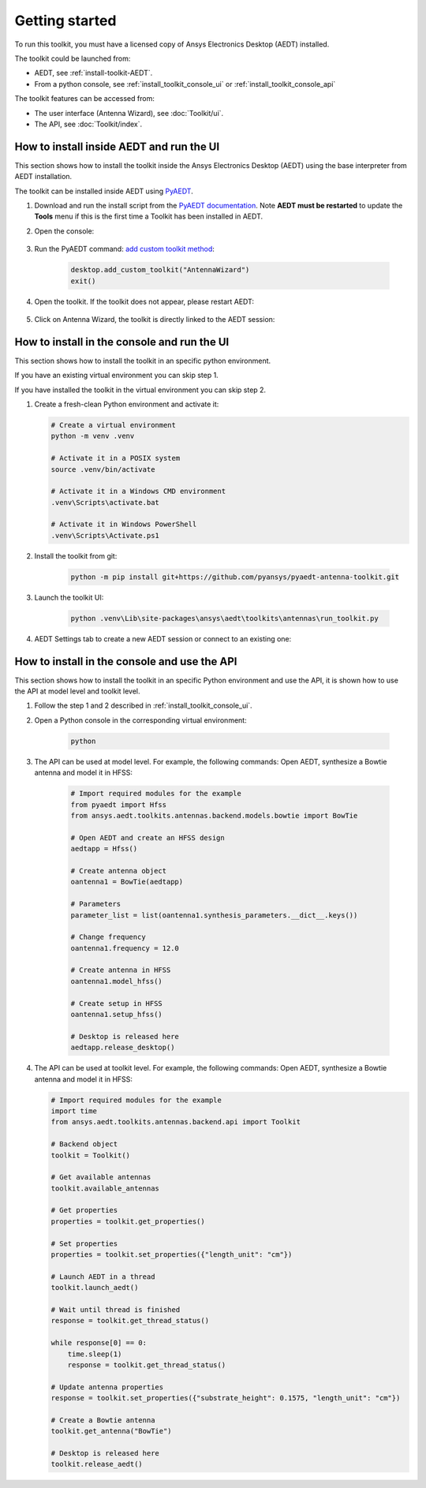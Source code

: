 ===============
Getting started
===============

To run this toolkit, you must have a licensed copy of Ansys Electronics Desktop (AEDT) installed.

The toolkit could be launched from:

- AEDT, see :ref:`install-toolkit-AEDT`.

- From a python console, see :ref:`install_toolkit_console_ui` or :ref:`install_toolkit_console_api`

The toolkit features can be accessed from:

- The user interface (Antenna Wizard), see :doc:`Toolkit/ui`.

- The API, see :doc:`Toolkit/index`.

.. _install-toolkit-AEDT:

How to install inside AEDT and run the UI
-----------------------------------------

This section shows how to install the toolkit inside the Ansys Electronics Desktop (AEDT) using the base
interpreter from AEDT installation.

The toolkit can be installed inside AEDT using
`PyAEDT <https://aedt.docs.pyansys.com/version/stable//>`_.

#. Download and run the install script from the `PyAEDT documentation <https://aedt.docs.pyansys.com/version/stable//Getting_started/Installation.html>`_.
   Note **AEDT must be restarted**
   to update the **Tools** menu if this is the first time a Toolkit has been installed in AEDT.


#. Open the console:

    .. image:: ./_static/toolkits.png
      :width: 800
      :alt: PyAEDT toolkits in AEDT

    .. image:: ./_static/console.png
      :width: 800
      :alt: PyAEDT console in AEDT


#. Run the PyAEDT command: `add custom toolkit method <https://aedt.docs.pyansys.com/version/stable/API/_autosummary/pyaedt.desktop.Desktop.add_custom_toolkit.html#pyaedt.desktop.Desktop.add_custom_toolkit>`_:

    .. code:: python

      desktop.add_custom_toolkit("AntennaWizard")
      exit()

#. Open the toolkit. If the toolkit does not appear, please restart AEDT:

    .. image:: ./_static/toolkit_in_AEDT.png
      :width: 800
      :alt: Antenna toolkit in AEDT

#. Click on Antenna Wizard, the toolkit is directly linked to the AEDT session:

    .. image:: ./_static/design_connected.png
      :width: 800
      :alt: UI opened from AEDT, design tab

.. _install_toolkit_console_ui:

How to install in the console and run the UI
--------------------------------------------

This section shows how to install the toolkit in an specific python environment.

If you have an existing virtual environment you can skip step 1.

If you have installed the toolkit in the virtual environment you can skip step 2.

#. Create a fresh-clean Python environment and activate it:

   .. code:: bash

      # Create a virtual environment
      python -m venv .venv

      # Activate it in a POSIX system
      source .venv/bin/activate

      # Activate it in a Windows CMD environment
      .venv\Scripts\activate.bat

      # Activate it in Windows PowerShell
      .venv\Scripts\Activate.ps1

#. Install the toolkit from git:

    .. code:: bash

      python -m pip install git+https://github.com/pyansys/pyaedt-antenna-toolkit.git

#. Launch the toolkit UI:

    .. code:: bash

      python .venv\Lib\site-packages\ansys\aedt\toolkits\antennas\run_toolkit.py

#. AEDT Settings tab to create a new AEDT session or connect to an existing one:

    .. image:: ./_static/settings.png
      :width: 800
      :alt: UI opened from console, settings tab

.. _install_toolkit_console_api:

How to install in the console and use the API
---------------------------------------------

This section shows how to install the toolkit in an specific Python environment and use the API, it is
shown how to use the API at model level and toolkit level.

#. Follow the step 1 and 2 described in :ref:`install_toolkit_console_ui`.

#. Open a Python console in the corresponding virtual environment:

    .. code:: bash

      python

#. The API can be used at model level. For example, the following commands: Open AEDT, synthesize a Bowtie antenna and model it in HFSS:

    .. code:: python

      # Import required modules for the example
      from pyaedt import Hfss
      from ansys.aedt.toolkits.antennas.backend.models.bowtie import BowTie

      # Open AEDT and create an HFSS design
      aedtapp = Hfss()

      # Create antenna object
      oantenna1 = BowTie(aedtapp)

      # Parameters
      parameter_list = list(oantenna1.synthesis_parameters.__dict__.keys())

      # Change frequency
      oantenna1.frequency = 12.0

      # Create antenna in HFSS
      oantenna1.model_hfss()

      # Create setup in HFSS
      oantenna1.setup_hfss()

      # Desktop is released here
      aedtapp.release_desktop()

#.  The API can be used at toolkit level. For example, the following commands: Open AEDT, synthesize a Bowtie antenna and model it in HFSS:

    .. code:: python

      # Import required modules for the example
      import time
      from ansys.aedt.toolkits.antennas.backend.api import Toolkit

      # Backend object
      toolkit = Toolkit()

      # Get available antennas
      toolkit.available_antennas

      # Get properties
      properties = toolkit.get_properties()

      # Set properties
      properties = toolkit.set_properties({"length_unit": "cm"})

      # Launch AEDT in a thread
      toolkit.launch_aedt()

      # Wait until thread is finished
      response = toolkit.get_thread_status()

      while response[0] == 0:
          time.sleep(1)
          response = toolkit.get_thread_status()

      # Update antenna properties
      response = toolkit.set_properties({"substrate_height": 0.1575, "length_unit": "cm"})

      # Create a Bowtie antenna
      toolkit.get_antenna("BowTie")

      # Desktop is released here
      toolkit.release_aedt()

